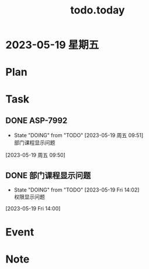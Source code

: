 #+TITLE:todo.today
#+STARTUP: indent
#+STARTUP:overview
#+STARTUP: showeverything

* 2023-05-19 星期五

* Plan

* Task
** DONE ASP-7992
DEADLINE: <2023-05-19 周五 10:20>
:PROPERTIES:
:Effort:   1d 6:00
:END:
- State "DOING"      from "TODO"       [2023-05-19 周五 09:51] \\
  部门课程显示问题
:LOGBOOK:
CLOCK: [2023-05-19 周五 09:52]--[2023-05-19 Fri 17:52] =>  8:00
CLOCK: [2023-05-19 周五 09:50]--[2023-05-19 周五 09:51] =>  0:01
:END:
[2023-05-19 周五 09:50]
** DONE 部门课程显示问题
DEADLINE: <2023-05-19 Fri 15:00>
:PROPERTIES:
:Effort:   1:00
:END:
- State "DOING"      from "TODO"       [2023-05-19 Fri 14:02] \\
  权限显示问题
:LOGBOOK:
CLOCK: [2023-05-19 Fri 14:02]
CLOCK: [2023-05-19 Fri 14:00]--[2023-05-19 Fri 14:01] =>  0:01
:END:
[2023-05-19 Fri 14:00]
* Event

* Note
